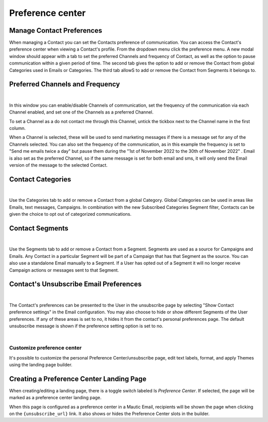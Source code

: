 .. vale off

Preference center
#################
.. vale on
Manage Contact Preferences
**************************

When managing a Contact you can set the Contacts preference of communication. You can access the Contact's preference center when viewing a Contact's profile. From the dropdown menu click the preference menu. A new modal window should appear with a tab to set the preferred Channels and frequency of Contact, as well as the option to pause communication within a given period of time. 
The second tab gives the option to add or remove the Contact from global Categories used in Emails or Categories. 
The third tab allowS to add or remove the Contact from Segments it belongs to.

Preferred Channels and Frequency
********************************

.. image:: images/preferences.png
    :align: center
    :alt: Screenshot of Preference

|

In this window you can enable/disable Channels of communication, set the frequency of the communication via each Channel enabled, and set one of the Channels as a preferred Channel.

To set a Channel as a do not contact me through this Channel, untick the tickbox next to the Channel name in the first column.

When a Channel is selected, these will be used to send marketing messages if there is a message set for any of the Channels selected. You can also set the frequency of the communication, as in this example the frequency is set to "Send me emails twice a day" but pause them during the "1st of November 2022 to the 30th of November 2022" . Email is also set as the preferred Channel, so if the same message is set for both email and sms, it will only send the Email version of the message to the selected Contact.

Contact Categories
******************

.. image:: images/categories.png
    :align: center
    :alt: Screenshot of Categories

|

Use the Categories tab to add or remove a Contact from a global Category. Global Categories can be used in areas like Emails, text messages, Campaigns. In combination with the new Subscribed Categories Segment filter, Contacts can be given the choice to opt out of categorized communications.

Contact Segments
****************

.. image:: images/segments.png
    :align: center
    :alt: Screenshot of Segments

|

Use the Segments tab to add or remove a Contact from a Segment. Segments are used as a source for Campaigns and Emails. Any Contact in a particular Segment will be part of a Campaign that has that Segment as the source. You can also use a standalone Email manually to a Segment. If a User has opted out of a Segment it will no longer receive Campaign actions or messages sent to that Segment.

Contact's Unsubscribe Email Preferences
***************************************

.. image:: images/email-unsubscribe-settings.png
    :align: center
    :alt: Screenshot of Email unsubscribe

|

The Contact's preferences can be presented to the User in the unsubscribe page by selecting "Show Contact preference settings" in the Email configuration. You may also choose to hide or show different Segments of the User preferences. If any of these areas is set to no, it hides it from the contact's personal preferences page. The default unsubscribe message is shown if the preference setting option is set to no.

.. image:: images/unsubscribe.png
    :align: center
    :alt: Screenshot of Unsubscribe
|

Customize preference center
===========================

It's possible to customize the personal Preference Center/unsubscribe page, edit text labels, format, and apply Themes using the landing page builder.

Creating a Preference Center Landing Page
*****************************************

When creating/editing a landing page, there is a toggle switch labeled Is *Preference Center*. If selected, the page will be marked as a preference center landing page.

When this page is configured as a preference center in a Mautic Email, recipients will be shown the page when clicking on the ``{unsubscribe_url}`` link. It also shows or hides the Preference Center slots in the builder.







